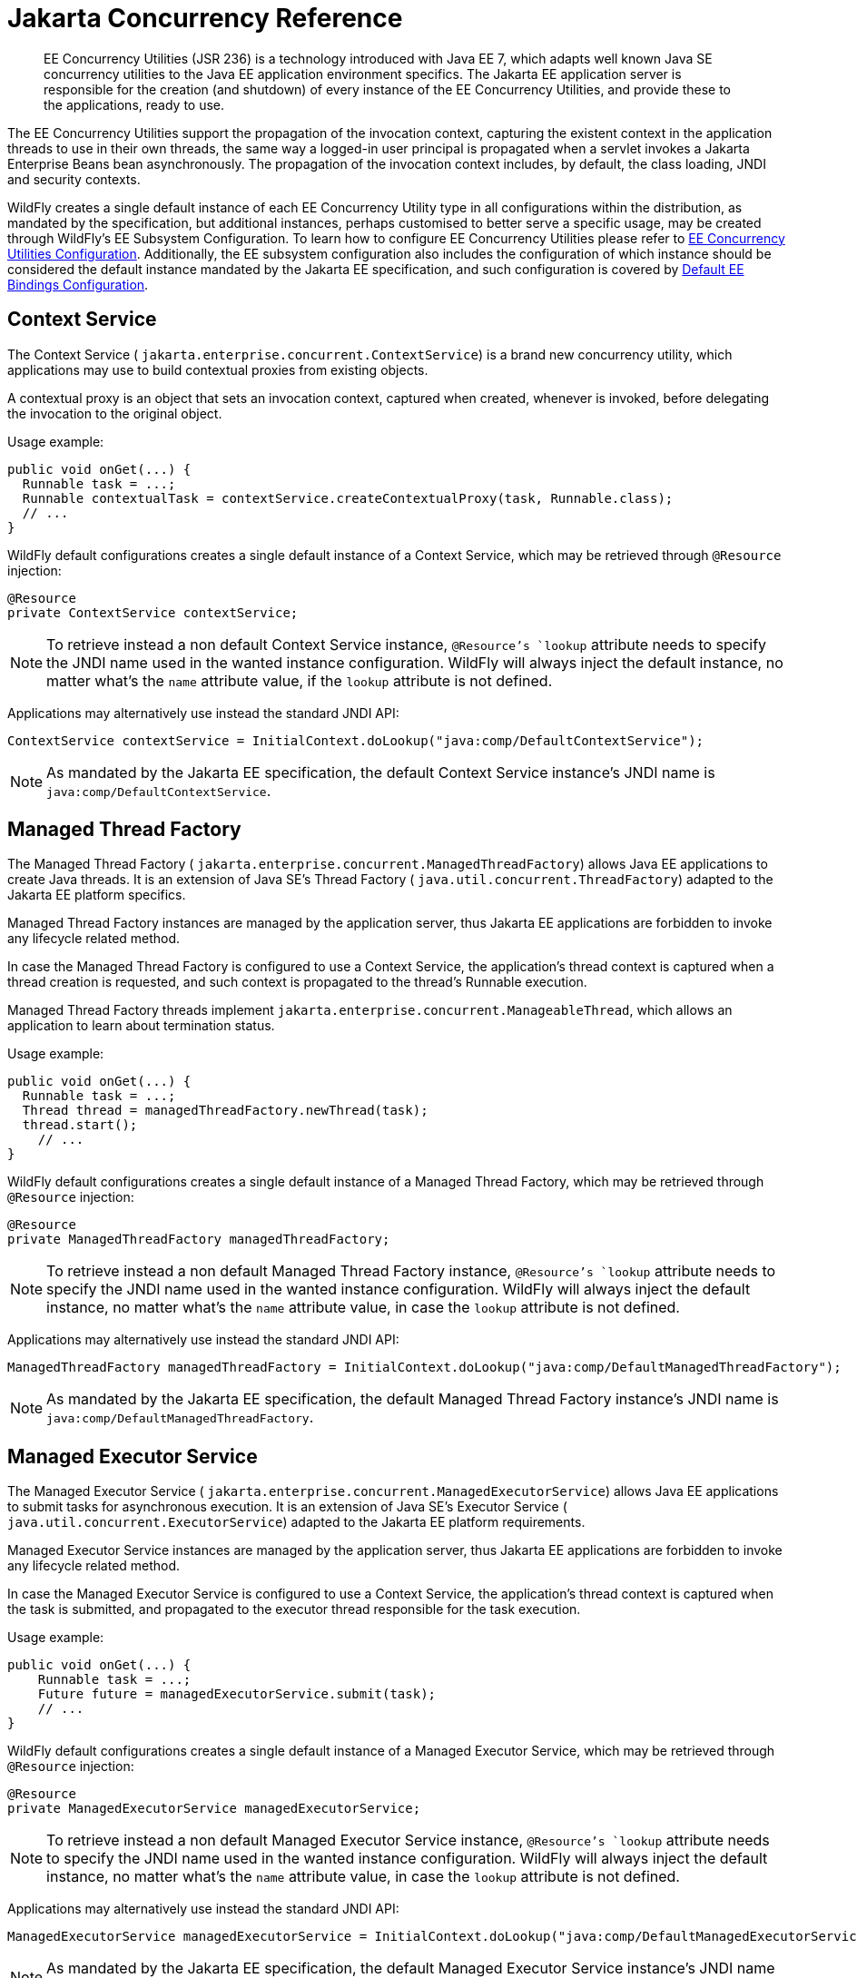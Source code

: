 [[EE_Concurrency_Utilities]]
= Jakarta Concurrency Reference

ifdef::env-github[]
:tip-caption: :bulb:
:note-caption: :information_source:
:important-caption: :heavy_exclamation_mark:
:caution-caption: :fire:
:warning-caption: :warning:
endif::[]

[abstract]

EE Concurrency Utilities (JSR 236) is a technology introduced with Java
EE 7, which adapts well known Java SE concurrency utilities to the Java
EE application environment specifics. The Jakarta EE application server is
responsible for the creation (and shutdown) of every instance of the EE
Concurrency Utilities, and provide these to the applications, ready to
use.

The EE Concurrency Utilities support the propagation of the invocation
context, capturing the existent context in the application threads to
use in their own threads, the same way a logged-in user principal is
propagated when a servlet invokes a Jakarta Enterprise Beans bean asynchronously. The propagation
of the invocation context includes, by default, the class loading, JNDI
and security contexts.

WildFly creates a single default instance of each EE Concurrency Utility
type in all configurations within the distribution, as mandated by the
specification, but additional instances, perhaps customised to better
serve a specific usage, may be created through WildFly's EE Subsystem
Configuration. To learn how to configure EE Concurrency Utilities please
refer to link:Admin_Guide{outfilesuffix}#EE_Concurrency_Utilities_Configuration[EE Concurrency
Utilities Configuration]. Additionally, the EE subsystem configuration
also includes the configuration of which instance should be considered
the default instance mandated by the Jakarta EE specification, and such
configuration is covered by
link:Admin_Guide{outfilesuffix}#EE_Default_Bindings_Configuration[Default EE Bindings Configuration].

[[context-service]]
== Context Service

The Context Service ( `jakarta.enterprise.concurrent.ContextService`) is a
brand new concurrency utility, which applications may use to build
contextual proxies from existing objects.

A contextual proxy is an object that sets an invocation context, captured
when created, whenever is invoked, before delegating the invocation to
the original object.

Usage example:

[source,java,options="nowrap"]
----
public void onGet(...) {
  Runnable task = ...;
  Runnable contextualTask = contextService.createContextualProxy(task, Runnable.class);
  // ...
}
----

WildFly default configurations creates a single default instance of a
Context Service, which may be retrieved through `@Resource` injection:

[source,java,options="nowrap"]
----
@Resource
private ContextService contextService;
----

[NOTE]

To retrieve instead a non default Context Service instance,
`@Resource`'s `lookup` attribute needs to specify the JNDI name used in
the wanted instance configuration. WildFly will always inject the
default instance, no matter what's the `name` attribute value, if the
`lookup` attribute is not defined.

Applications may alternatively use instead the standard JNDI API:

[source,java,options="nowrap"]
----
ContextService contextService = InitialContext.doLookup("java:comp/DefaultContextService");
----

[NOTE]

As mandated by the Jakarta EE specification, the default Context Service
instance's JNDI name is `java:comp/DefaultContextService`.

[[managed-thread-factory]]
== Managed Thread Factory

The Managed Thread Factory (
`jakarta.enterprise.concurrent.ManagedThreadFactory`) allows Java EE
applications to create Java threads. It is an extension of Java SE's
Thread Factory ( `java.util.concurrent.ThreadFactory`) adapted to the
Jakarta EE platform specifics.

Managed Thread Factory instances are managed by the application server,
thus Jakarta EE applications are forbidden to invoke any lifecycle related
method.

In case the Managed Thread Factory is configured to use a Context
Service, the application's thread context is captured when a thread
creation is requested, and such context is propagated to the thread's
Runnable execution.

Managed Thread Factory threads implement
`jakarta.enterprise.concurrent.ManageableThread`, which allows an
application to learn about termination status.

Usage example:

[source,java,options="nowrap"]
----
public void onGet(...) {
  Runnable task = ...;
  Thread thread = managedThreadFactory.newThread(task);
  thread.start();
    // ...
}
----

WildFly default configurations creates a single default instance of a
Managed Thread Factory, which may be retrieved through `@Resource`
injection:

[source,java,options="nowrap"]
----
@Resource
private ManagedThreadFactory managedThreadFactory;
----

[NOTE]

To retrieve instead a non default Managed Thread Factory instance,
`@Resource`'s `lookup` attribute needs to specify the JNDI name used in
the wanted instance configuration. WildFly will always inject the
default instance, no matter what's the `name` attribute value, in case
the `lookup` attribute is not defined.

Applications may alternatively use instead the standard JNDI API:

[source,java,options="nowrap"]
----
ManagedThreadFactory managedThreadFactory = InitialContext.doLookup("java:comp/DefaultManagedThreadFactory");
----

[NOTE]

As mandated by the Jakarta EE specification, the default Managed Thread
Factory instance's JNDI name is `java:comp/DefaultManagedThreadFactory`.

[[managed-executor-service]]
== Managed Executor Service

The Managed Executor Service (
`jakarta.enterprise.concurrent.ManagedExecutorService`) allows Java EE
applications to submit tasks for asynchronous execution. It is an
extension of Java SE's Executor Service (
`java.util.concurrent.ExecutorService`) adapted to the Jakarta EE platform
requirements.

Managed Executor Service instances are managed by the application
server, thus Jakarta EE applications are forbidden to invoke any lifecycle
related method.

In case the Managed Executor Service is configured to use a Context
Service, the application's thread context is captured when the task is
submitted, and propagated to the executor thread responsible for the
task execution.

Usage example:

[source,java,options="nowrap"]
----
public void onGet(...) {
    Runnable task = ...;
    Future future = managedExecutorService.submit(task);
    // ...
}
----

WildFly default configurations creates a single default instance of a
Managed Executor Service, which may be retrieved through `@Resource`
injection:

[source,java,options="nowrap"]
----
@Resource
private ManagedExecutorService managedExecutorService;
----

[NOTE]

To retrieve instead a non default Managed Executor Service instance,
`@Resource`'s `lookup` attribute needs to specify the JNDI name used in
the wanted instance configuration. WildFly will always inject the
default instance, no matter what's the `name` attribute value, in case
the `lookup` attribute is not defined.

Applications may alternatively use instead the standard JNDI API:

[source,java,options="nowrap"]
----
ManagedExecutorService managedExecutorService = InitialContext.doLookup("java:comp/DefaultManagedExecutorService");
----

[NOTE]

As mandated by the Jakarta EE specification, the default Managed Executor
Service instance's JNDI name is
`java:comp/DefaultManagedExecutorService`.

[[managed-scheduled-executor-service]]
== Managed Scheduled Executor Service

The Managed Scheduled Executor Service (
`jakarta.enterprise.concurrent.ManagedScheduledExecutorService`) allows
Jakarta EE applications to schedule tasks for asynchronous execution. It is
an extension of Java SE's Executor Service (
`java.util.concurrent.ScheduledExecutorService`) adapted to the Java EE
platform requirements.

Managed Scheduled Executor Service instances are managed by the
application server, thus Jakarta EE applications are forbidden to invoke
any lifecycle related method.

In case the Managed Scheduled Executor Service is configured to use a
Context Service, the application's thread context is captured when the
task is scheduled, and propagated to the executor thread responsible for
the task execution.

Usage example:

[source,java,options="nowrap"]
----
public void onGet(...) {
    Runnable task = ...;
    ScheduledFuture future = managedScheduledExecutorService.schedule(task, 60, TimeUnit.SECONDS);
    // ...
}
----

WildFly default configurations creates a single default instance of a
Managed Scheduled Executor Service, which may be retrieved through
`@Resource` injection:

[source,java,options="nowrap"]
----
@Resource
private ManagedScheduledExecutorService managedScheduledExecutorService;
----

[NOTE]

To retrieve instead a non default Managed Scheduled Executor Service
instance, `@Resource`'s `lookup` attribute needs to specify the JNDI
name used in the wanted instance configuration. WildFly will always
inject the default instance, no matter what's the `name` attribute
value, in case the `lookup` attribute is not defined.

Applications may alternatively use instead the standard JNDI API:

[source,java,options="nowrap"]
----
ManagedScheduledExecutorService managedScheduledExecutorService = InitialContext.doLookup("java:comp/DefaultManagedScheduledExecutorService");
----

[NOTE]

As mandated by the Jakarta EE specification, the default Managed Scheduled
Executor Service instance's JNDI name is
`java:comp/DefaultManagedScheduledExecutorService`.
